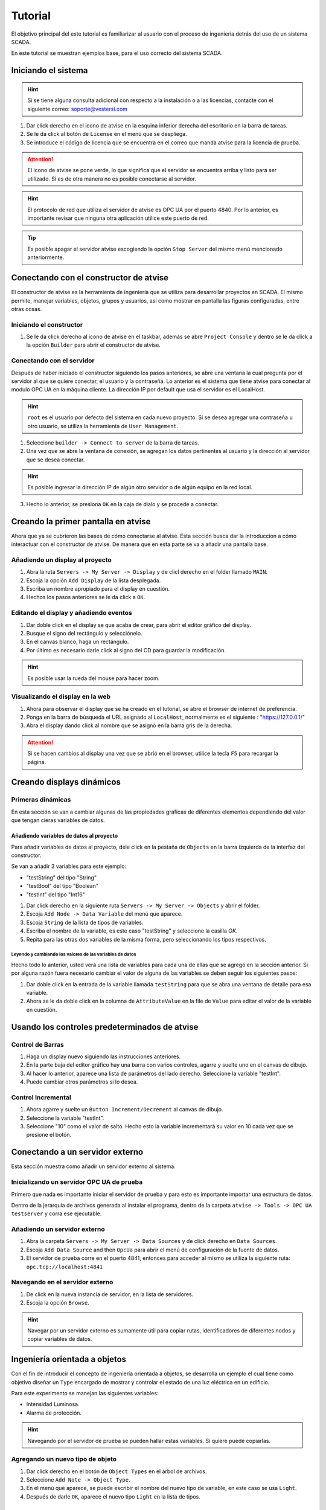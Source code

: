 ********
Tutorial 
********
El objetivo principal del este tutorial es familiarizar al usuario con el proceso de ingeniería detrás del uso de un sistema SCADA.

En este tutorial se muestran ejemplos base, para el uso correcto del sistema SCADA.

Iniciando el sistema
====================
.. hint::
  Si se tiene alguna consulta adicional con respecto a la instalación o a las licencias, contacte con el siguiente correo:
  soporte@vestersl.com

1. Dar click derecho en el icono de atvise en la esquina inferior derecha del escritorio en la barra de tareas.
2. Se le da click al botón de ``License`` en el menú que se despliega.
3. Se introduce el código de licencia que se encuentra en el correo que manda atvise para la licencia de prueba.

.. image:: img/StartingAdvice.PNG

.. attention:: 
  El icono de atvise se pone verde, lo que significa que el servidor se encuentra arriba y listo para ser utilizado.
  Si es de otra manera no es posible conectarse al servidor.

.. hint:: 
  El protocolo de red que utiliza el servidor de atvise es OPC UA por el puerto 4840.
  Por lo anterior, es importante revisar que ninguna otra aplicación utilice este puerto de red. 

.. tip:: 
  Es posible apagar el servidor atvise escogiendo la opción ``Stop Server`` del mismo menú mencionado anteriormente.


Conectando con el constructor de atvise
=======================================

El constructor de atvise es la herramienta de ingeniería que se utiliza para desarrollar proyectos en SCADA. 
El mismo permite, manejar variables, objetos, grupos y usuarios, así como mostrar en pantalla las figuras configuradas, entre otras cosas.

Iniciando el constructor
------------------------
1. Se le da click derecho al icono de atvise en el taskbar, además se abre ``Project Console`` y dentro se le da click a la opción ``Builder`` para abrir el constructor de atvise.

.. image:: img/builder.PNG

Conectando con el servidor
--------------------------

Después de haber iniciado el constructor siguiendo los pasos anteriores, se abre una ventana la cual pregunta por el servidor al que se quiere conectar, el usuario y la contraseña.
Lo anterior es el sistema que tiene atvise para conectar al modulo OPC UA en la máquina cliente.
La dirección IP por default que usa el servidor es el LocalHost.

.. hint::
  ``root`` es el usuario por defecto del sistema en cada nuevo proyecto. 
  Si se desea agregar una contraseña u otro usuario, se utiliza la herramienta de ``User Management``.

.. image:: img/user.PNG


1. Seleccione ``builder -> Connect to server`` de la barra de tareas.
2. Una vez que se abre la ventana de conexión, se agregan los datos pertinentes al usuario y la dirección al servidor que se desea conectar. 

.. hint:: 
  Es posible ingresar la dirección IP de algún otro servidor o de algún equipo en la red local.

3. Hecho lo anterior, se presiona ``OK`` en la caja de dialo y se procede a conectar. 

.. image:: img/server.PNG

Creando la primer pantalla en atvise
====================================

Ahora que ya se cubrieron las bases de cómo conectarse al atvise. Esta sección busca dar la introduccion a cómo interactuar con el constructor de atvise.
De manera que en esta parte se va a añadir una pantalla base.

Añadiendo un display al proyecto
--------------------------------

1. Abra la ruta ``Servers -> My Server -> Display`` y de clicl derecho en el folder llamado ``MAIN``.
2. Escoja la opción ``Add Display`` de la lista desplegada.
3. Escriba un nombre apropiado para el display en cuestión.
4. Hechos los pasos anteriores se le da click a ``OK``.

.. image:: img/display.PNG


Editando el display y añadiendo eventos
---------------------------------------

1. Dar doble click en el display se que acaba de crear, para abrir el editor gráfico del display.
2. Busque el signo del rectángulo y selecciónelo.  
3. En el canvas blanco, haga un rectángulo.
4. Por último es necesario darle click al signo del CD para guardar la modificación.

.. image:: img/editor.PNG

.. hint:: 
  Es posible usar la rueda del mouse para hacer zoom.


Visualizando el display en la web
---------------------------------

1. Ahora para observar el display que se ha creado en el tutorial, se abre el browser de internet de preferencia. 
2. Ponga en la barra de búsqueda el URL asignado al ``LocalHost``, normalmente es el siguiente : "https://127.0.0.1/"
3. Abra el display dando click al nombre que se asignó en la barra gris de la derecha. 

.. attention:: 
  Si se hacen cambios al display una vez que se abrió en el browser, utilice la tecla ``F5`` para recargar la página. 

Creando displays dinámicos
==========================

Primeras dinámicas
------------------

En esta sección se van a cambiar algunas de las propiedades gráficas de diferentes elementos dependiendo del valor que tengan cieras variables de datos.

Añadiendo variables de datos al proyecto
^^^^^^^^^^^^^^^^^^^^^^^^^^^^^^^^^^^^^^^^

Para añadir variables de datos al proyecto, dele click en la pestaña de ``Objects`` en la barra izquierda de la interfaz del constructor.

Se van a añadir 3 variables para este ejemplo:

* "testString" del tipo "String"
* "testBool" del tipo "Boolean"
* "testInt" del tipo "Int16"

1. Dar click derecho en la siguiente ruta ``Servers -> My Server -> Objects`` y abrir el folder.
2. Escoja ``Add Node -> Data Variable`` del menú que aparece.
3. Escoja ``String`` de la lista de tipos de variables.
4. Escriba el nombre de la variable, es este caso "testString" y seleccione la casilla `OK`.
5. Repita para las otras dos variables de la misma forma, pero seleccionando los tipos respectivos. 

.. image:: img/Dinamic.PNG

Leyendo y cambiando los valores de las variables de datos
"""""""""""""""""""""""""""""""""""""""""""""""""""""""""

Hecho todo lo anterior, usted verá una lista de variables para cada una de ellas que se agregó en la sección anterior.
Si por alguna razón fuera necesario cambiar el valor de alguna de las variables se deben seguir los siguientes pasos:

1. Dar doble click en la entrada de la variable llamada ``testString`` para que se abra una ventana de detalle para esa variable.
2. Ahora se le da doble click en la columna de ``AttributeValue`` en la file de ``Value`` para editar el valor de la variable en cuestión.

.. image:: img/value.PNG


Usando los controles predeterminados de atvise
==============================================

Control de Barras
-----------------

1. Haga un display nuevo siguiendo las instrucciones anteriores.
2. En la parte baja del editor gráfico hay una barra con varios controles, agarre y suelte uno en el canvas de dibujo. 
3. Al hacer lo anterior, aparece una lista de parámetros del lado derecho. Seleccione la variable "testInt".
4. Puede cambiar otros parámetros si lo desea.  

.. image:: img/barcontrol.PNG

Control Incremental
-------------------

1. Ahora agarre y suelte un ``Button Increment/Decrement`` al canvas de dibujo.
2. Seleccione la variable "testInt". 
3. Seleccione "10" como el valor de salto. Hecho esto la variable incrementará su valor en 10 cada vez que se presione el botón.

.. image:: img/incrementcontrol.PNG


Conectando a un servidor externo
================================

Esta sección muestra como añadir un servidor externo al sistema.

Inicializando un servidor OPC UA de prueba
------------------------------------------
Primero que nada es importante iniciar el servidor de prueba y para esto es importante importar una estructura de datos.

Dentro de la jerarquía de archivos generada al instalar el programa, dentro de la carpeta ``atvise -> Tools -> OPC UA testserver`` y corra ese ejecutable.

Añadiendo un servidor externo
-----------------------------

1. Abra la carpeta ``Servers -> My Server -> Data Sources`` y de click derecho en ``Data Sources``.
2. Escoja ``Add Data Source`` and then ``OpcUa`` para abrir el menú de configuración de la fuente de datos. 
3. El servidor de prueba corre en el puerto 4841, entonces para acceder al mismo se utiliza la siguiente ruta: ``opc.tcp://localhost:4841`` 

Navegando en el servidor externo
--------------------------------

1. De click en la nueva instancia de servidor, en la lista de servidores.
2. Escoja la opción ``Browse``.

.. hint:: 
  Navegar por un servidor externo es sumamente útil para copiar rutas, identificadores de diferentes nodos y copiar variables de datos. 


Ingeniería  orientada a objetos
===============================
Con el fin de introducir el concepto de ingeniería orientada a objetos, se desarrolla un ejemplo el cual tiene como objetivo diseñar un ``Type`` encargado de mostrar y controlar el estado de una luz eléctrica en un edificio. 

Para este experimento se manejan las siguientes variables: 

* Intensidad Luminosa.
* Alarma de protección.

.. hint::
  Navegando por el servidor de prueba se pueden hallar estas variables.
  Si quiere puede copiarlas.

Agregando un nuevo tipo de objeto
---------------------------------
1. Dar click derecho en el botón de ``Object Types`` en el árbol de archivos.
2. Seleccione ``Add Note -> Object Type``.
3. En el menú que aparece, se puede escribir el nombre del nuevo tipo de variable, en este caso se usa ``Light``.
4. Después de darle ``OK``, aparece el nuevo tipo ``Light`` en la lista de tipos.

.. image:: img/type.PNG

Agregando una estructura de datos
---------------------------------

1. Dar click derecho al tipo creado anteriormente ``Light``.
2. Escoja ``Add Node -> Folder`` del menú que aparece.
3. Escoja un nombre representativo para el folder en cuestión como ``ALARMS`` y agreguelo al tipo ``Light``.
4. Repita el paso anterior pero ahora cree otro folder con el nombre ``COMMANDS``.
5. Nuevamente reporta el paso 3 pero haga otro folder con el nombre ``SIGNALS``. 

.. image:: img/struct.PNG

Creando instancias de objetos
-----------------------------
En esta sección se crean instancias del tipo de objeto creado anteriormente.

1. Dar click derecho en ``Servers -> My Server -> Objects`` y escoja ``Add Node -> Object``. en el submenú que aparece, usted verá que aparece el tipo ``Light``, dele click para crear una instancia de este tipo.
2. El objetivo es crear cinco instancias numeradas, por esto se le da click a la opción de ``numbered``.
3. Con el fin de usar nombres claros, se remplaza el nombre por defecto por ``OfficeLight_%1`` , el ``%1`` es un comodín, el cual será remplazado por ``001-005`` por cada una de las instancias.
4. El object count se pone en 5, ya que se quieren cinco instancias.  

.. image:: img/instance.PNG






